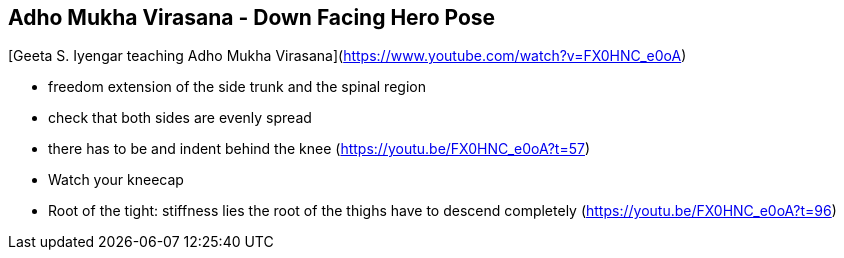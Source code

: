 == Adho Mukha Virasana - Down Facing Hero Pose

[Geeta S. Iyengar teaching Adho Mukha Virasana](https://www.youtube.com/watch?v=FX0HNC_e0oA)


* freedom extension of the side trunk and the spinal region
* check that both sides are evenly spread
* there has to be and indent behind the knee (https://youtu.be/FX0HNC_e0oA?t=57)
* Watch your kneecap
* Root of the tight: stiffness lies the root of the thighs have to descend completely (https://youtu.be/FX0HNC_e0oA?t=96)